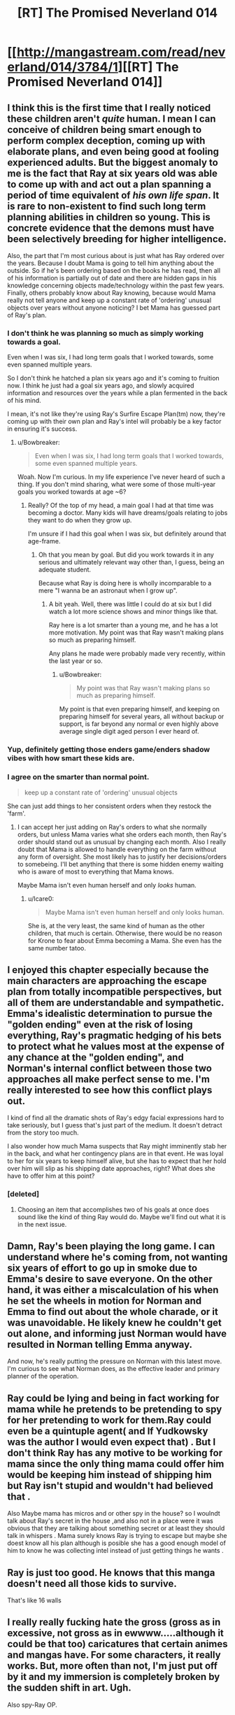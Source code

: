 #+TITLE: [RT] The Promised Neverland 014

* [[http://mangastream.com/read/neverland/014/3784/1][[RT] The Promised Neverland 014]]
:PROPERTIES:
:Author: gbear605
:Score: 17
:DateUnix: 1478545578.0
:DateShort: 2016-Nov-07
:END:

** I think this is the first time that I really noticed these children aren't /quite/ human. I mean I can conceive of children being smart enough to perform complex deception, coming up with elaborate plans, and even being good at fooling experienced adults. But the biggest anomaly to me is the fact that Ray at six years old was able to come up with and act out a plan spanning a period of time equivalent of /his own life span/. It is rare to non-existent to find such long term planning abilities in children so young. This is concrete evidence that the demons must have been selectively breeding for higher intelligence.

Also, the part that I'm most curious about is just what has Ray ordered over the years. Because I doubt Mama is going to tell him anything about the outside. So if he's been ordering based on the books he has read, then all of his information is partially out of date and there are hidden gaps in his knowledge concerning objects made/technology within the past few years. Finally, others probably know about Ray knowing, because would Mama really not tell anyone and keep up a constant rate of 'ordering' unusual objects over years without anyone noticing? I bet Mama has guessed part of Ray's plan.
:PROPERTIES:
:Author: xamueljones
:Score: 9
:DateUnix: 1478547732.0
:DateShort: 2016-Nov-07
:END:

*** I don't think he was planning so much as simply working towards a goal.

Even when I was six, I had long term goals that I worked towards, some even spanned multiple years.

So I don't think he hatched a plan six years ago and it's coming to fruition now. I think he just had a goal six years ago, and slowly acquired information and resources over the years while a plan fermented in the back of his mind.

I mean, it's not like they're using Ray's Surfire Escape Plan(tm) now, they're coming up with their own plan and Ray's intel will probably be a key factor in ensuring it's success.
:PROPERTIES:
:Author: eshade94
:Score: 4
:DateUnix: 1478550778.0
:DateShort: 2016-Nov-08
:END:

**** u/Bowbreaker:
#+begin_quote
  Even when I was six, I had long term goals that I worked towards, some even spanned multiple years.
#+end_quote

Woah. Now I'm curious. In my life experience I've never heard of such a thing. If you don't mind sharing, what were some of those multi-year goals you worked towards at age ~6?
:PROPERTIES:
:Author: Bowbreaker
:Score: 1
:DateUnix: 1478962621.0
:DateShort: 2016-Nov-12
:END:

***** Really? Of the top of my head, a main goal I had at that time was becoming a doctor. Many kids will have dreams/goals relating to jobs they want to do when they grow up.

I'm unsure if I had this goal when I was six, but definitely around that age-frame.
:PROPERTIES:
:Author: eshade94
:Score: 1
:DateUnix: 1478963023.0
:DateShort: 2016-Nov-12
:END:

****** Oh that you mean by goal. But did you work towards it in any serious and ultimately relevant way other than, I guess, being an adequate student.

Because what Ray is doing here is wholly incomparable to a mere "I wanna be an astronaut when I grow up".
:PROPERTIES:
:Author: Bowbreaker
:Score: 1
:DateUnix: 1478964089.0
:DateShort: 2016-Nov-12
:END:

******* A bit yeah. Well, there was little I could do at six but I did watch a lot more science shows and minor things like that.

Ray here is a lot smarter than a young me, and he has a lot more motivation. My point was that Ray wasn't making plans so much as preparing himself.

Any plans he made were probably made very recently, within the last year or so.
:PROPERTIES:
:Author: eshade94
:Score: 1
:DateUnix: 1478965773.0
:DateShort: 2016-Nov-12
:END:

******** u/Bowbreaker:
#+begin_quote
  My point was that Ray wasn't making plans so much as preparing himself.
#+end_quote

My point is that even preparing himself, and keeping on preparing himself for several years, all without backup or support, is far beyond any normal or even highly above average single digit aged person I ever heard of.
:PROPERTIES:
:Author: Bowbreaker
:Score: 1
:DateUnix: 1478966677.0
:DateShort: 2016-Nov-12
:END:


*** Yup, definitely getting those enders game/enders shadow vibes with how smart these kids are.
:PROPERTIES:
:Author: t3tsubo
:Score: 4
:DateUnix: 1478551766.0
:DateShort: 2016-Nov-08
:END:


*** I agree on the smarter than normal point.

#+begin_quote
  keep up a constant rate of 'ordering' unusual objects
#+end_quote

She can just add things to her consistent orders when they restock the 'farm'.
:PROPERTIES:
:Author: Dwood15
:Score: 2
:DateUnix: 1478549627.0
:DateShort: 2016-Nov-07
:END:

**** I can accept her just adding on Ray's orders to what she normally orders, but unless Mama varies what she orders each month, then Ray's order should stand out as unusual by changing each month. Also I really doubt that Mama is allowed to handle everything on the farm without any form of oversight. She most likely has to justify her decisions/orders to somebeing. I'll bet anything that there is some hidden enemy waiting who is aware of most to everything that Mama knows.

Maybe Mama isn't even human herself and only /looks/ human.
:PROPERTIES:
:Author: xamueljones
:Score: 2
:DateUnix: 1478552594.0
:DateShort: 2016-Nov-08
:END:

***** u/Icare0:
#+begin_quote
  Maybe Mama isn't even human herself and only looks human.
#+end_quote

She is, at the very least, the same kind of human as the other children, that much is certain. Otherwise, there would be no reason for Krone to fear about Emma becoming a Mama. She even has the same number tatoo.
:PROPERTIES:
:Author: Icare0
:Score: 3
:DateUnix: 1478563479.0
:DateShort: 2016-Nov-08
:END:


** I enjoyed this chapter especially because the main characters are approaching the escape plan from totally incompatible perspectives, but all of them are understandable and sympathetic. Emma's idealistic determination to pursue the "golden ending" even at the risk of losing everything, Ray's pragmatic hedging of his bets to protect what he values most at the expense of any chance at the "golden ending", and Norman's internal conflict between those two approaches all make perfect sense to me. I'm really interested to see how this conflict plays out.

I kind of find all the dramatic shots of Ray's edgy facial expressions hard to take seriously, but I guess that's just part of the medium. It doesn't detract from the story too much.

I also wonder how much Mama suspects that Ray might imminently stab her in the back, and what her contingency plans are in that event. He was loyal to her for six years to keep himself alive, but she has to expect that her hold over him will slip as his shipping date approaches, right? What does she have to offer him at this point?
:PROPERTIES:
:Author: CeruleanTresses
:Score: 6
:DateUnix: 1478562569.0
:DateShort: 2016-Nov-08
:END:

*** [deleted]
:PROPERTIES:
:Score: 4
:DateUnix: 1478575256.0
:DateShort: 2016-Nov-08
:END:

**** Choosing an item that accomplishes two of his goals at once does sound like the kind of thing Ray would do. Maybe we'll find out what it is in the next issue.
:PROPERTIES:
:Author: CeruleanTresses
:Score: 2
:DateUnix: 1478578894.0
:DateShort: 2016-Nov-08
:END:


** Damn, Ray's been playing the long game. I can understand where he's coming from, not wanting six years of effort to go up in smoke due to Emma's desire to save everyone. On the other hand, it was either a miscalculation of his when he set the wheels in motion for Norman and Emma to find out about the whole charade, or it was unavoidable. He likely knew he couldn't get out alone, and informing just Norman would have resulted in Norman telling Emma anyway.

And now, he's really putting the pressure on Norman with this latest move. I'm curious to see what Norman does, as the effective leader and primary planner of the operation.
:PROPERTIES:
:Author: SaberToothedRock
:Score: 6
:DateUnix: 1478546323.0
:DateShort: 2016-Nov-07
:END:


** Ray could be lying and being in fact working for mama while he pretends to be pretending to spy for her pretending to work for them.Ray could even be a quintuple agent( and If Yudkowsky was the author I would even expect that) . But I don't think Ray has any motive to be working for mama since the only thing mama could offer him would be keeping him instead of shipping him but Ray isn't stupid and wouldn't had believed that .

Also Maybe mama has micros and or other spy in the house? so I woulndt talk about Ray's secret in the house ,and also not in a place were it was obvious that they are talking about something secret or at least they should talk in whispers . Mama surely knows Ray is trying to escape but maybe she doest know all his plan although is posible she has a good enough model of him to know he was collecting intel instead of just getting things he wants .
:PROPERTIES:
:Author: crivtox
:Score: 6
:DateUnix: 1478634074.0
:DateShort: 2016-Nov-08
:END:


** Ray is just too good. He knows that this manga doesn't need all those kids to survive.

That's like 16 walls
:PROPERTIES:
:Author: NemkeKira
:Score: 2
:DateUnix: 1478585111.0
:DateShort: 2016-Nov-08
:END:


** I really *really* fucking hate the gross (gross as in excessive, not gross as in ewwww.....although it could be that too) caricatures that certain animes and mangas have. For some characters, it really works. But, more often than not, I'm just put off by it and my immersion is completely broken by the sudden shift in art. Ugh.

Also spy-Ray OP.
:PROPERTIES:
:Author: Kishoto
:Score: 2
:DateUnix: 1478580547.0
:DateShort: 2016-Nov-08
:END:

